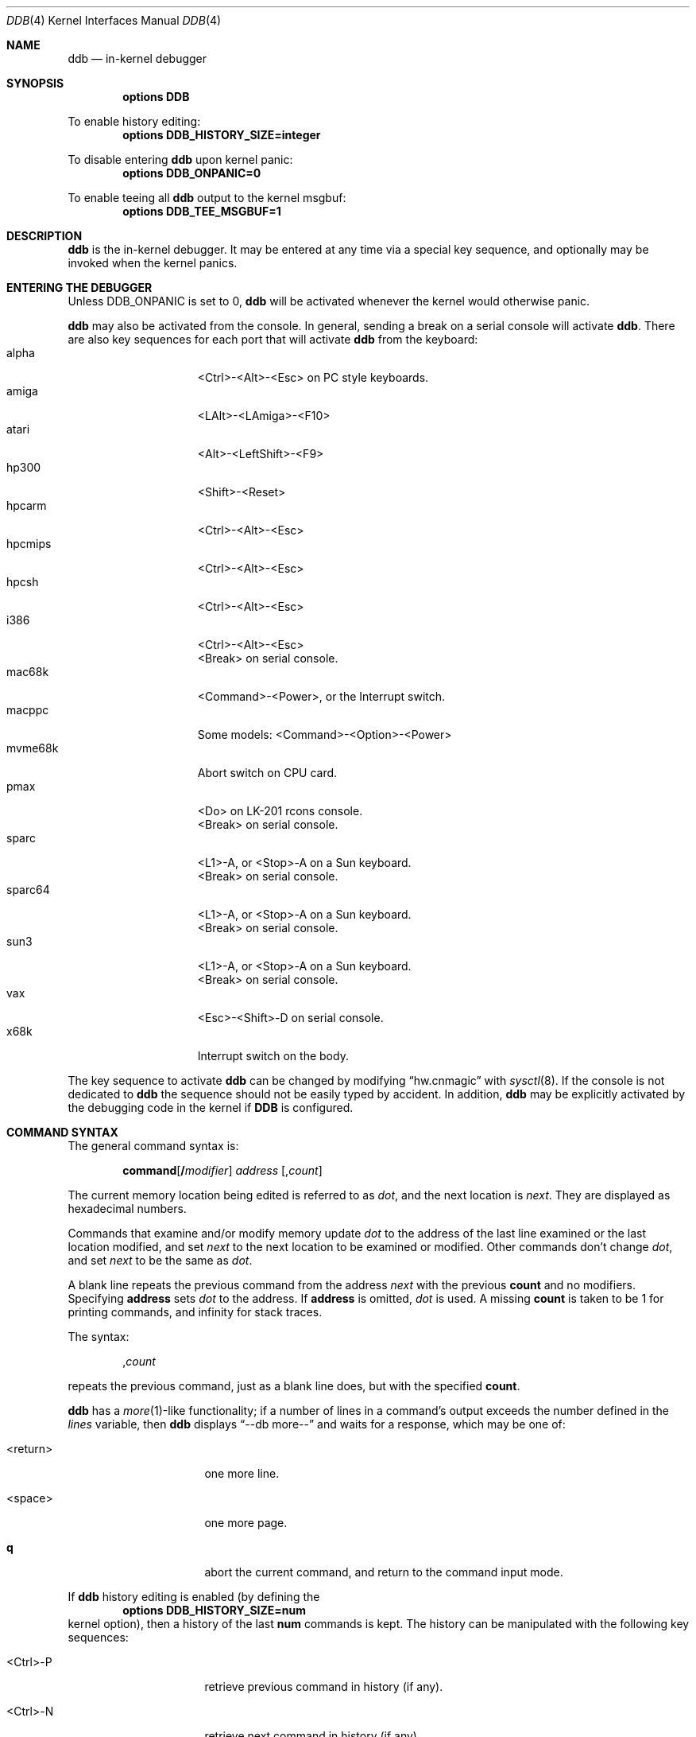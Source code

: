 .\"	$NetBSD: ddb.4,v 1.79 2004/09/29 23:54:11 reinoud Exp $
.\"
.\" Copyright (c) 1997 - 2003 The NetBSD Foundation, Inc.
.\" All rights reserved.
.\"
.\" This code is derived from software contributed to The NetBSD Foundation
.\" by Luke Mewburn
.\"
.\" Redistribution and use in source and binary forms, with or without
.\" modification, are permitted provided that the following conditions
.\" are met:
.\" 1. Redistributions of source code must retain the above copyright
.\"    notice, this list of conditions and the following disclaimer.
.\" 2. Redistributions in binary form must reproduce the above copyright
.\"    notice, this list of conditions and the following disclaimer in the
.\"    documentation and/or other materials provided with the distribution.
.\" 3. All advertising materials mentioning features or use of this software
.\"    must display the following acknowledgement:
.\"        This product includes software developed by the NetBSD
.\"        Foundation, Inc. and its contributors.
.\" 4. Neither the name of The NetBSD Foundation nor the names of its
.\"    contributors may be used to endorse or promote products derived
.\"    from this software without specific prior written permission.
.\"
.\" THIS SOFTWARE IS PROVIDED BY THE NETBSD FOUNDATION, INC. AND CONTRIBUTORS
.\" ``AS IS'' AND ANY EXPRESS OR IMPLIED WARRANTIES, INCLUDING, BUT NOT LIMITED
.\" TO, THE IMPLIED WARRANTIES OF MERCHANTABILITY AND FITNESS FOR A PARTICULAR
.\" PURPOSE ARE DISCLAIMED.  IN NO EVENT SHALL THE FOUNDATION OR CONTRIBUTORS
.\" BE LIABLE FOR ANY DIRECT, INDIRECT, INCIDENTAL, SPECIAL, EXEMPLARY, OR
.\" CONSEQUENTIAL DAMAGES (INCLUDING, BUT NOT LIMITED TO, PROCUREMENT OF
.\" SUBSTITUTE GOODS OR SERVICES; LOSS OF USE, DATA, OR PROFITS; OR BUSINESS
.\" INTERRUPTION) HOWEVER CAUSED AND ON ANY THEORY OF LIABILITY, WHETHER IN
.\" CONTRACT, STRICT LIABILITY, OR TORT (INCLUDING NEGLIGENCE OR OTHERWISE)
.\" ARISING IN ANY WAY OUT OF THE USE OF THIS SOFTWARE, EVEN IF ADVISED OF THE
.\" POSSIBILITY OF SUCH DAMAGE.
.\"
.\" ---
.\"	This manual page was derived from a -man.old document which bore
.\"	the following copyright message:
.\" ---
.\"
.\" Mach Operating System
.\" Copyright (c) 1991,1990 Carnegie Mellon University
.\" All Rights Reserved.
.\"
.\" Permission to use, copy, modify and distribute this software and its
.\" documentation is hereby granted, provided that both the copyright
.\" notice and this permission notice appear in all copies of the
.\" software, derivative works or modified versions, and any portions
.\" thereof, and that both notices appear in supporting documentation.
.\"
.\" CARNEGIE MELLON ALLOWS FREE USE OF THIS SOFTWARE IN ITS "AS IS"
.\" CONDITION.  CARNEGIE MELLON DISCLAIMS ANY LIABILITY OF ANY KIND FOR
.\" ANY DAMAGES WHATSOEVER RESULTING FROM THE USE OF THIS SOFTWARE.
.\"
.\" Carnegie Mellon requests users of this software to return to
.\"
.\"  Software Distribution Coordinator  or  Software.Distribution@CS.CMU.EDU
.\"  School of Computer Science
.\"  Carnegie Mellon University
.\"  Pittsburgh PA 15213-3890
.\"
.\" any improvements or extensions that they make and grant Carnegie Mellon
.\" the rights to redistribute these changes.
.\"
.Dd March 2, 2004
.Dt DDB 4
.Os
.Sh NAME
.Nm ddb
.Nd in-kernel debugger
.Sh SYNOPSIS
.Cd options DDB
.Pp
To enable history editing:
.Cd options DDB_HISTORY_SIZE=integer
.Pp
To disable entering
.\" XXX: hack; .Nm automatically introduces newline in SYNOPSIS
.Ic ddb
upon kernel panic:
.Cd options DDB_ONPANIC=0
.Pp
To enable teeing all
.\" XXX: hack; .Nm automatically introduces newline in SYNOPSIS
.Ic ddb
output to the kernel msgbuf:
.Cd options DDB_TEE_MSGBUF=1
.Sh DESCRIPTION
.Nm
is the in-kernel debugger.
It may be entered at any time via a special key sequence, and
optionally may be invoked when the kernel panics.
.Sh ENTERING THE DEBUGGER
Unless
.Dv DDB_ONPANIC
is set to 0,
.Nm
will be activated whenever the kernel would otherwise panic.
.Pp
.Nm
may also be activated from the console.
In general, sending a break on a serial console will activate
.Nm .
There are also key sequences for each port that will activate
.Nm
from the keyboard:
.Bl -tag -offset indent -width "mvme68k" -compact
.It alpha
\*[Lt]Ctrl\*[Gt]-\*[Lt]Alt\*[Gt]-\*[Lt]Esc\*[Gt] on PC style keyboards.
.It amiga
\*[Lt]LAlt\*[Gt]-\*[Lt]LAmiga\*[Gt]-\*[Lt]F10\*[Gt]
.It atari
\*[Lt]Alt\*[Gt]-\*[Lt]LeftShift\*[Gt]-\*[Lt]F9\*[Gt]
.It hp300
\*[Lt]Shift\*[Gt]-\*[Lt]Reset\*[Gt]
.It hpcarm
\*[Lt]Ctrl\*[Gt]-\*[Lt]Alt\*[Gt]-\*[Lt]Esc\*[Gt]
.It hpcmips
\*[Lt]Ctrl\*[Gt]-\*[Lt]Alt\*[Gt]-\*[Lt]Esc\*[Gt]
.It hpcsh
\*[Lt]Ctrl\*[Gt]-\*[Lt]Alt\*[Gt]-\*[Lt]Esc\*[Gt]
.It i386
\*[Lt]Ctrl\*[Gt]-\*[Lt]Alt\*[Gt]-\*[Lt]Esc\*[Gt]
.br
\*[Lt]Break\*[Gt] on serial console.
.It mac68k
\*[Lt]Command\*[Gt]-\*[Lt]Power\*[Gt], or the Interrupt switch.
.It macppc
Some models:
\*[Lt]Command\*[Gt]-\*[Lt]Option\*[Gt]-\*[Lt]Power\*[Gt]
.It mvme68k
Abort switch on CPU card.
.It pmax
\*[Lt]Do\*[Gt] on
.Tn LK-201
rcons console.
.br
\*[Lt]Break\*[Gt] on serial console.
.It sparc
\*[Lt]L1\*[Gt]-A, or \*[Lt]Stop\*[Gt]-A on a
.Tn Sun
keyboard.
.br
\*[Lt]Break\*[Gt] on serial console.
.It sparc64
\*[Lt]L1\*[Gt]-A, or \*[Lt]Stop\*[Gt]-A on a
.Tn Sun
keyboard.
.br
\*[Lt]Break\*[Gt] on serial console.
.It sun3
\*[Lt]L1\*[Gt]-A, or \*[Lt]Stop\*[Gt]-A on a
.Tn Sun
keyboard.
.br
\*[Lt]Break\*[Gt] on serial console.
.It vax
\*[Lt]Esc\*[Gt]-\*[Lt]Shift\*[Gt]-D on serial console.
.It x68k
Interrupt switch on the body.
.El
.Pp
The key sequence to activate
.Nm
can be changed by modifying
.Dq hw.cnmagic
with
.Xr sysctl 8 .
If the console is not dedicated to
.Nm
the sequence should not be easily typed by accident.
In addition,
.Nm
may be explicitly activated by the debugging code in the kernel
if
.Cm DDB
is configured.
.Sh COMMAND SYNTAX
The general command syntax is:
.Bd -ragged -offset indent
.Ic command Ns Op Cm / Ns Ar modifier
.Ar address
.Op Cm , Ns Ar count
.Ed
.Pp
The current memory location being edited is referred to as
.Ar dot ,
and the next location is
.Ar next .
They are displayed as hexadecimal numbers.
.Pp
Commands that examine and/or modify memory update
.Ar dot
to the address of the last line examined or the last location
modified, and set
.Ar next
to the next location to be examined or modified.
Other commands don't change
.Ar dot ,
and set
.Ar next
to be the same as
.Ar dot .
.Pp
A blank line repeats the previous command from the address
.Ar next
with the previous
.Cm count
and no modifiers.
Specifying
.Cm address
sets
.Em dot
to the address.
If
.Cm address
is omitted,
.Em dot
is used.
A missing
.Cm count
is taken to be 1 for printing commands, and infinity for stack traces.
.Pp
The syntax:
.Bd -ragged -offset indent
.Cm , Ns Ar count
.Ed
.Pp
repeats the previous command, just as a blank line does, but with
the specified
.Cm count .
.Pp
.Nm
has a
.Xr more 1 Ns -like
functionality; if a number of lines in a command's output exceeds the number
defined in the
.Va lines
variable, then
.Nm
displays
.Dq "--db more--"
and waits for a response, which may be one of:
.Bl -tag -offset indent -width "\*[Lt]return\*[Gt]"
.It \*[Lt]return\*[Gt]
one more line.
.It \*[Lt]space\*[Gt]
one more page.
.It Ic q
abort the current command, and return to the command input mode.
.El
.Pp
If
.Nm
history editing is enabled (by defining the
.D1 Cd options DDB_HISTORY_SIZE=num
kernel option), then a history of the last
.Cm num
commands is kept.
The history can be manipulated with the following key sequences:
.Bl -tag -offset indent -width "\*[Lt]Ctrl\*[Gt]-P"
.It \*[Lt]Ctrl\*[Gt]-P
retrieve previous command in history (if any).
.It \*[Lt]Ctrl\*[Gt]-N
retrieve next command in history (if any).
.El
.Sh COMMANDS
.Nm
supports the following commands:
.Bl -tag -width 5n
.It Xo
.Sm off
.Ic \&!
.Ar address
.Oo
.Cm ( Ar expression
.Op Ar ,...
.Cm )
.Oc
.Sm on
.Xc
A synonym for
.Ic call .
.It Xo
.Ic break Ns Op Cm /u
.Ar address Ns Op Cm , Ns Ar count
.Xc
Set a breakpoint at
.Ar address .
If
.Ar count
is supplied, continues
.Pq Ar count Ns -1
times before stopping at the breakpoint.
If the breakpoint is set, a breakpoint number is printed with
.Sq \&# .
This number can be used to
.Ic delete
the breakpoint, or to add
conditions to it.
.Pp
If
.Cm /u
is specified,
set a breakpoint at a user-space address.
Without
.Cm /u ,
.Ar address
is considered to be in the kernel-space, and an address in the wrong
space will be rejected, and an error message will be emitted.
This modifier may only be used if it is supported by machine dependent
routines.
.Pp
Warning: if a user text is shadowed by a normal user-space debugger,
user-space breakpoints may not work correctly.
Setting a breakpoint at the low-level code paths may also cause
strange behavior.
.It Xo
.Ic bt Ns Op Cm /u
.Sm off
.Op Ar frame-address
.Op Cm , Ar count
.Sm on
.Xc
A synonym for
.Ic trace .
.It Xo
.Ic bt/t
.Sm off
.Op Ar pid
.Op Cm , Ar count
.Sm on
.Xc
A synonym for
.Ic trace .
.It Xo
.Ic call
.Sm off
.Ar address
.Oo
.Cm ( Ar expression
.Op Ar ,...
.Cm )
.Oc
.Sm on
.Xc
Call the function specified by
.Ar address
with the argument(s) listed in parentheses.
Parentheses may be omitted if the function takes no arguments.
The number of arguments is currently limited to 10.
.It Ic continue Ns Op Cm /c
Continue execution until a breakpoint or watchpoint.
If
.Cm /c
is specified, count instructions while executing.
Some machines (e.g., pmax) also count loads and stores.
.Pp
Warning: when counting, the debugger is really silently
single-stepping.
This means that single-stepping on low-level may cause strange
behavior.
.It Xo
.Ic delete
.Ar "address" |
.Cm # Ns Ar number
.Xc
Delete a breakpoint.
The target breakpoint may be specified by
.Ar address ,
as per
.Ic break ,
or by the breakpoint number returned by
.Ic break
if it's prefixed with
.Sq Cm \&# .
.It Xo
.Ic dmesg Op Ar count
.Xc
Prints the contents of the kernel message buffer.
The optional
.Ar count
argument will limit printing to at most the last
.Ar count
bytes of the message buffer.
.It Xo
.Ic dwatch
.Ar address
.Xc
Delete the watchpoint at
.Ar address
that was previously set with
.Ic watch
command.
.It Xo
.Ic examine Ns Op Cm / Ns Ar modifier
.Ar address Ns Op Cm , Ns Ar count
.Xc
Display the address locations according to the format in
.Ar modifier .
Multiple modifier formats display multiple locations.
If
.Ar modifier
isn't specified, the modifier from the last use of
.Ic examine
is used.
.Pp
The valid format characters for
.Ar modifier
are:
.Bl -tag -offset indent -width 2n -compact
.It Cm b
examine bytes (8 bits).
.It Cm h
examine half-words (16 bits).
.It Cm l
examine words (legacy
.Dq long ,
32 bits).
.It Cm L
examine long words (implementation dependent)
.It Cm a
print the location being examined.
.It Cm A
print the location with a line number if possible.
.It Cm x
display in unsigned hex.
.It Cm z
display in signed hex.
.It Cm o
display in unsigned octal.
.It Cm d
display in signed decimal.
.It Cm u
display in unsigned decimal.
.It Cm r
display in current radix, signed.
.It Cm c
display low 8 bits as a character.
Non-printing characters as displayed as an octal escape code
(e.g.,
.Sq \e000 ) .
.It Cm s
display the NUL terminated string at the location.
Non-printing characters are displayed as octal escapes.
.It Cm m
display in unsigned hex with a character dump at the end of each line.
The location is displayed as hex at the beginning of each line.
.It Cm i
display as a machine instruction.
.It Cm I
display as a machine instruction, with possible alternative formats
depending upon the machine:
.Bl -tag -offset indent -width "sparc" -compact
.It alpha
print register operands
.It m68k
use Motorola syntax
.It pc532
print instruction bytes in hex
.It vax
don't assume that each external label is a procedure entry mask
.El
.El
.It Xo
.Ic kill
.Ar pid Ns Op Cm , Ns Ar signal_number
.Xc
Send a signal to the process specified by the
.Ar pid .
Note that
.Ar pid
is interpreted using the current radix (see
.Cm trace/t
command for details).
If
.Ar signal_number
isn't specified, the SIGTERM signal is sent.
.It Ic match Ns Op Cm /p
A synonym for
.Ic next .
.It Ic next Ns Op Cm /p
Stop at the matching return instruction.
If
.Cm /p
is specified, print the call nesting depth and the
cumulative instruction count at each call or return.
Otherwise, only print when the matching return is hit.
.It Xo
.Ic print Ns Op Cm /axzodurc
.Ar address Op Ar address ...
.Xc
Print addresses
.Ar address
according to the modifier character, as per
.Ic examine .
Valid modifiers are:
.Cm /a ,
.Cm /x ,
.Cm /z ,
.Cm /o ,
.Cm /d ,
.Cm /u ,
.Cm /r ,
and
.Cm /c
(as per
.Ic examine ) .
If no modifier is specified, the most recent one specified is used.
.Ar address
may be a string, and is printed
.Dq as-is .
For example:
.Bd -literal -offset indent
print/x "eax = " $eax "\enecx = " $ecx "\en"
.Ed
.Pp
will produce:
.Bd -literal -offset indent
eax = xxxxxx
ecx = yyyyyy
.Ed
.It Xo
.Sm off
.Ic ps
.Op Cm /a
.Op Cm /n
.Op Cm /w
.Sm on
.Xc
A synonym for
.Ic "show all procs" .
.It Ic reboot Op Ar flags
Reboot, using the optionally supplied boot
.Ar flags ,
which is a bitmask supporting the following values:
.Bl -column "Value" "RB_AUTOBOOT" "Description"
.It Sy "Value" Ta Sy "Name" Ta Sy "Description"
.It 0x1 Ta RB_ASKNAME Ta Ask for file name to reboot from
.It 0x2 Ta RB_SINGLE Ta Reboot to single user mode
.It 0x4 Ta RB_NOSYNC Ta Don't sync before reboot
.It 0x8 Ta RB_HALT Ta Halt instead of reboot
.It 0x40 Ta RB_KDB Ta Boot into kernel debugger
.It 0x808 Ta RB_POWERDOWN Ta Power off (or at least halt)
.El
.Pp
Note: Limitations of the command line interface preclude
specification of a boot string.
.It Xo
.Ic search Ns Op Cm /bhl
.Ar address
.Ar value
.Op Ar mask
.Op Cm , Ns Ar count
.Xc
Search memory from
.Ar address
for
.Ar value .
The unit size is specified with a modifier character, as per
.Ic examine .
Valid modifiers are:
.Cm /b ,
.Cm /h ,
and
.Cm /l .
If no modifier is specified,
.Cm /l
is used.
.Pp
This command might fail in interesting ways if it doesn't find
.Ar value .
This is because
.Nm
doesn't always recover from touching bad memory.
The optional
.Ar count
limits the search.
.It Xo
.Ic set
.Cm $ Ns Ar variable
.Op Cm =
.Ar expression
.Xc
Set the named variable or register to the value of
.Ar expression .
Valid variable names are described in
.Sx VARIABLES .
.It Xo
.Sm off
.Ic "show\ all\ procs"
.Op Cm /a
.Op Cm /n
.Op Cm /w
.Sm on
.Xc
Display all process information.
Valid modifiers:
.Bl -tag -width 3n
.It Cm /n
show process information in a
.Xr ps 1
style format (this is the default).
Information printed includes: process ID, parent process ID,
process group, UID, process status, process flags, process
command name, and process wait channel message.
.It Cm /a
show the kernel virtual addresses of each process'
proc structure, u-area, and vmspace structure.
The vmspace address is also the address of the process'
vm_map structure, and can be used in the
.Ic "show map"
command.
.It Cm /w
show each process' PID, command, system call emulation, wait channel
address, and wait channel message.
.El
.It Ic "show breaks"
Display all breakpoints.
.It Xo
.Ic "show buf" Ns Op Cm /f
.Ar address
.Xc
Print the struct buf at
.Ar address .
The
.Cm /f
does nothing at this time.
.It Xo
.Ic "show event" Ns Op Cm /f
.Xc
Print all the non-zero
.Xr evcnt 9
event counters.
If
.Cm /f
is specified, all event counters with a count of zero are printed as well.
.It Xo
.Ic "show map" Ns Op Cm /f
.Ar address
.Xc
Print the vm_map at
.Ar address .
If
.Cm /f
is specified, the complete map is printed.
.It Xo
.Ic "show mount" Ns Op Cm /f
.Ar address
.Xc
Print the mount structure at
.Ar address .
If
.Cm /f
is specified, the complete vnode list is printed.
.It Ic "show ncache" Ar address
Dump the namecache list associated with vnode at
.Ar address .
.It Xo
.Ic "show object" Ns Op Cm /f
.Ar address
.Xc
Print the vm_object at
.Ar address .
If
.Cm /f
is specified, the complete object is printed.
.It Xo
.Ic "show page" Ns Op Cm /f
.Ar address
.Xc
Print the vm_page at
.Ar address .
If
.Cm /f
is specified, the complete page is printed.
.It Xo
.Ic "show pool" Ns Op Cm /clp
.Ar address
.Xc
Print the pool at
.Ar address .
Valid modifiers:
.Bl -tag -width 4n -compact
.It Cm /c
Print the cachelist and its statistics for this pool.
.It Cm /l
Print the log entries for this pool.
.It Cm /p
Print the pagelist for this pool.
.El
.It Ic "show registers" Ns Op Cm /u
Display the register set.
If
.Cm /u
is specified, display user registers instead of kernel registers
or the currently save one.
.Pp
Warning: support for
.Cm /u
is machine dependent.
If not supported, incorrect information will be displayed.
.It Ic "show sched_qs"
Print the state of the scheduler's run queues.
For each run queue that has an LWP, the run queue index and the list
of LWPs will be shown.
If the run queue has LWPs, but the sched_whichqs bit is not set for that
queue, the queue index will be prefixed with a
.Sq \&! .
.It Ic "show uvmexp"
Print a selection of UVM counters and statistics.
.It Xo
.Ic "show vnode" Ns Op Cm /f
.Ar address
.Xc
Print the vnode at
.Ar address .
If
.Cm /f
is specified, the complete vnode is printed.
.It Ic "show watches"
Display all watchpoints.
.It Xo
.Ic sifting Ns Op Cm /F
.Ar string
.Xc
Search the symbol tables for all symbols of which
.Ar string
is a substring, and display them.
If
.Cm /F
is specified, a character is displayed immediately after each symbol
name indicating the type of symbol.
.Pp
For
.Xr a.out 5 Ns -format
symbol tables,
absolute symbols display
.Sy @ ,
text segment symbols display
.Sy * ,
data segment symbols display
.Sy + ,
.Tn BSS
segment symbols display
.Sy - ,
and filename symbols display
.Sy / .
For
.Tn ELF Ns -format
symbol tables,
object symbols display
.Sy + ,
function symbols display
.Sy * ,
section symbols display
.Sy \*[Am] ,
and file symbols display
.Sy / .
.Pp
To sift for a string beginning with a number, escape the first
character with a backslash as:
.Bd -literal -offset indent
sifting \\386
.Ed
.It Xo
.Ic step Ns Op Cm /p
.Op Cm , Ns Ar count
.Xc
Single-step
.Ar count
times.
If
.Cm /p
is specified, print each instruction at each step.
Otherwise, only print the last instruction.
.Pp
Warning: depending on the machine type, it may not be possible
to single-step through some low-level code paths or user-space
code.
On machines with software-emulated single-stepping (e.g., pmax),
stepping through code executed by interrupt handlers will probably
do the wrong thing.
.It Ic sync
Force a crash dump, and then reboot.
.It Xo
.Ic trace
.Ns Op Cm /u Ns Op Cm l
.Sm off
.Op Ar frame-address
.Op Cm , Ar count
.Sm on
.Xc
Stack trace from
.Ar frame-address .
If
.Cm /u
is specified, trace user-space, otherwise trace kernel-space.
.Ar count
is the number of frames to be traced.
If
.Ar count
is omitted, all frames are printed.
If
.Cm /l
is specified, the trace is printed and also stored in the kernel
message buffer.
.Pp
Warning: user-space stack trace is valid only if the machine dependent
code supports it.
.It Xo
.Ic trace/t Ns Op Cm l
.Sm off
.Op Ar pid
.Op Cm , Ar count
.Sm on
.Xc
Stack trace by
.Dq thread
(process, on
.Nx )
rather than by stack frame address.
Note that
.Ar pid
is interpreted using the current radix, whilst
.Ic ps
displays pids in decimal; prefix
.Ar pid
with
.Sq 0t
to force it to be interpreted as decimal (see
.Sx VARIABLES
section for radix).
If
.Cm /l
is specified, the trace is printed and also stored in the kernel
message buffer.
.Pp
Warning: trace by pid is valid only if the machine dependent code
supports it.
.It Ic until Ns Op Cm /p
Stop at the next call or return instruction.
If
.Cm /p
is specified, print the call nesting depth and the
cumulative instruction count at each call or return.
Otherwise, only print when the matching return is hit.
.It Xo
.Ic watch
.Sm off
.Ar address
.Op Cm , Ar size
.Sm on
.Xc
Set a watchpoint for a region.
Execution stops when an attempt to modify the region occurs.
.Ar size
defaults to 4.
.Pp
If you specify a wrong space address, the request is
rejected with an error message.
.Pp
Warning: attempts to watch wired kernel memory may cause
an unrecoverable error in some systems such as i386.
Watchpoints on user addresses work the best.
.It Xo
.Ic write Ns Op Cm /bhl
.Ar address
.Ar expression Op Ar expression ...
.Xc
Write the
.Ar expression Ns s
at succeeding locations.
The unit size is specified with a modifier character, as per
.Ic examine .
Valid modifiers are:
.Cm /b ,
.Cm /h ,
and
.Cm /l .
If no modifier is specified,
.Cm /l
is used.
.Pp
Warning: since there is no delimiter between
.Ar expression Ns s ,
strange things may occur.
It's best to enclose each
.Ar expression
in parentheses.
.It Xo
.Ic x Ns Op Cm / Ns Ar modifier
.Ar address Ns Op Cm , Ns Ar count
.Xc
A synonym for
.Ic examine .
.\" XXX - these commands aren't implemented; jhawk 19 May 2000
.\" .It Ic xf
.\" Examine forward.
.\" .Ic xf
.\" re-executes the most recent
.\" .Ic execute
.\" command with the same parameters except that
.\" .Ar address
.\" is set to
.\" .Ar next .
.\" .It Ic xb
.\" Examine backward.
.\" .Ic xb
.\" re-executes the most recent
.\" .Ic execute
.\" command with the same parameters, except that
.\" .Ar address
.\" is set to the last start address minus its size.
.El
.Sh MACHINE-SPECIFIC COMMANDS
The "glue" code that hooks
.Nm
into the
.Nx
kernel for any given port can also add machine specific commands
to the
.Nm
command parser.
All of these commands are preceded by the command word
.Em machine
to indicate that they are part of the machine-specific command
set (e.g.
.Ic "machine reboot" ) .
Some of these commands are:
.Ss ALPHA
.Bl -tag -width "intrchain" -compact
.It Ic halt
Call the PROM monitor to halt the CPU.
.It Ic reboot
Call the PROM monitor to reboot the CPU.
.El
.Ss ARM32
.Bl -tag -width "intrchain" -compact
.It Ic vmstat
Equivalent to
.Xr vmstat 1
output with "-s" option (statistics).
.It Ic vnode
Print out a description of a vnode.
.It Ic intrchain
Print the list of IRQ handlers.
.It Ic panic
Print the current "panic" string.
.It Ic frame
Given a trap frame address, print out the trap frame.
.El
.Ss MIPS
.Bl -tag -width "intrchain" -compact
.It Ic kvtop
Print the physical address for a given kernel virtual address.
.It Ic tlb
Print out the Translation Lookaside Buffer (TLB).
Only works in
.Nx
kernels compiled with
.Dv DEBUG
option.
.El
.Ss SH3
.Bl -tag -width "intrchain" -compact
.It Ic tlb
Print TLB entries
.It Ic cache
Print cache entries
.It Ic frame
Print switch frame and trap frames.
.It Ic stack
Print kernel stack usage.
Only works in
.Nx
kernels compiled with the
.Dv KSTACK_DEBUG
option.
.El
.Ss SPARC
.Bl -tag -width "intrchain" -compact
.It Ic prom
Exit to the Sun PROM monitor.
.El
.Ss SPARC64
.Bl -tag -width "intrchain" -compact
.It Ic buf
Print buffer information.
.It Ic ctx
Print process context information.
.It Ic dtlb
Print data translation look-aside buffer context information.
.It Ic dtsb
Display data translation storage buffer information.
.It Ic kmap
Display information about the listed mapping in the kernel pmap.
Use the
.Dq f
modifier to get a full listing.
.It Ic pcb
Display information about the
.Dq struct pcb
listed.
.It Ic pctx
Attempt to change process context.
.It Ic page
Display the pointer to the
.Dq struct vm_page
for this physical address.
.It Ic phys
Display physical memory.
.It Ic pmap
Display the pmap.
Use the
.Dq f
modifier to get a fuller listing.
.It Ic proc
Display some information about the process pointed to, or curproc.
.It Ic prom
Enter the OFW PROM.
.It Ic pv
Display the
.Dq struct pv_entry
pointed to.
.It Ic stack
Dump the window stack.
Use the
.Dq u
modifier to get userland information.
.It Ic tf
Display full trap frame state.
This is most useful for inclusion with bug reports.
.It Ic ts
Display trap state.
.It Ic traptrace
Display or set trap trace information.
Use the
.Dq r
and
.Dq f
modifiers to get reversed and full information, respectively.
.It Ic uvmdump
Dumps the UVM histories.
.It Ic watch
Set or clear a physical or virtual hardware watchpoint.
Pass the address to be watched, or
.Dq 0
to clear the watchpoint.
Append
.Dq p
to the watch point to use the physical watchpoint registers.
.It Ic window
Print register window information about given address.
.El
.Ss SUN3 and SUN3X
.Bl -tag -width "intrchain" -compact
.It Ic abort
Drop into monitor via abort (allows continue).
.It Ic halt
Exit to Sun PROM monitor as in
.Xr halt 8 .
.It Ic reboot
Reboot the machine as in
.Xr reboot 8 .
.It Ic pgmap
Given an address, print the address, segment map, page map, and
Page Table Entry (PTE).
.El
.Sh VARIABLES
.Nm
accesses registers and variables as
.Cm $ Ns Ar name .
Register names are as per the
.Ic "show registers"
command.
Some variables are suffixed with numbers, and may have a modifier
following a colon immediately after the variable name.
For example, register variables may have a
.Sq u
modifier to indicate user register
(e.g.,
.Li "$eax:u" ) .
.Pp
Built-in variables currently supported are:
.Bl -tag -offset indent -width "maxwidth" -compact
.It Va lines
The number of lines.
This is used by the
.Ic more
feature.
.It Va maxoff
Addresses are printed as
.Li 'symbol'+offset
unless
.Li offset
is greater than
.Va maxoff .
.It Va maxwidth
The width of the displayed line.
.It Va onpanic
If non-zero (the default),
.Nm
will be invoked when the kernel panics.
If the kernel configuration option
.D1 Cd options DDB_ONPANIC=0
is used,
.Va onpanic
will be initialized to off.
.It Va fromconsole
If non-zero (the default),
the kernel allows to enter
.Nm
from the console (by break signal or special key sequence).
If the kernel configuration option
.D1 Cd options DDB_FROMCONSOLE=0
is used,
.Va fromconsole
will be initialized to off.
.It Va radix
Input and output radix.
.It Va tabstops
Tab stop width.
.It Va tee_msgbuf
If explictly set to non zero (zero is the default) all
.Nm
output will not only be displayed on screen but
also be fed to the msgbuf.
The default of the variable can be set using the kernel configuration option
.D1 Cd options DDB_TEE_MSGBUF=1
wich will initialise
.Va tee_msgbuf
to be 1.
This option is especially handy for poor souls
who don't have a serial console but want to recall
.Nm
output from a crash investigation.
This option is more generic than the /l command modifier possible for
selected commands as discussed above to log the output. Mixing both /l
and this setting can give double loggings.
.\" .It Va work Ns Sy xx
.\" Temporary work variable.
.\" .Sq Sy xx
.\" is between 0 and 31.
.El
.Pp
All built-in variables are accessible via
.Xr sysctl 3 .
.Sh EXPRESSIONS
Almost all expression operators in C are supported, except
.Sq \&~ ,
.Sq \&^ ,
and unary
.Sq \&\*[Am] .
Special rules in
.Nm
are:
.Bl -tag -offset indent -width "identifier"
.It Ar identifier
name of a symbol.
It is translated to the address (or value) of it.
.Sq \&.
and
.Sq \&:
can be used in the identifier.
If supported by an object format dependent routine,
.Sm off
.Xo
.Oo Ar filename : Oc
.Ar function
.Oo : Ar "line number" Oc ,
.Xc
.Xo
.Oo Ar filename : Oc
.Ar variable ,
.Xc
and
.Xo
.Ar filename
.Oo : Ar "line number" Oc ,
.Xc
.Sm on
can be accepted as a symbol.
The symbol may be prefixed with
.Ar symbol_table_name : :
(e.g.,
.Li emulator::mach_msg_trap )
to specify other than kernel symbols.
.It Ar number
number.
Radix is determined by the first two characters:
.Sq 0x
- hex,
.Sq 0o
- octal,
.Sq 0t
- decimal,
otherwise follow current radix.
.It Cm .
.Ar dot
.It Cm +
.Ar next
.It Cm ..
address of the start of the last line examined.
Unlike
.Ar dot
or
.Ar next ,
this is only changed by the
.Ic examine
or
.Ic write
commands.
.It Cm \&"
last address explicitly specified.
.It Cm $ Ns Ar name
register name or variable.
It is translated to the value of it.
It may be followed by a
.Sq \&:
and modifiers as described above.
.It Cm a
multiple of right-hand side.
.It Cm * Ns Ar expr
expression indirection.
It may be followed by a
.Sq \&:
and modifiers as described above.
.El
.Sh SEE ALSO
.Xr options 4 ,
.Xr sysctl 8 ,
.Xr cnmagic 9
.Sh HISTORY
The
.Nm
kernel debugger was written as part of the MACH project at
Carnegie-Mellon University.
